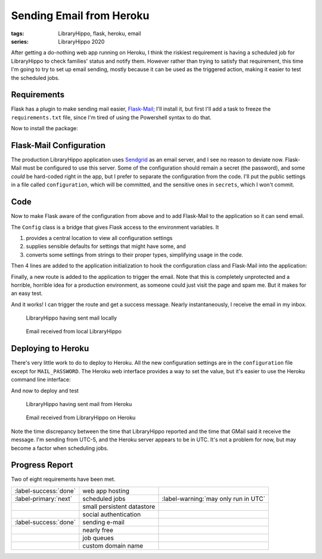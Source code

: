 Sending Email from Heroku
#########################

:tags: LibraryHippo, flask, heroku, email
:series: LibraryHippo 2020

After getting a do-nothing web app running on Heroku, I think the riskiest
requirement is having a scheduled job for LibraryHippo to check families' status
and notify them. However rather than trying to satisfy that requirement, this
time I'm going to try to set up email sending, mostly because it can be used as
the triggered action, making it easier to test the scheduled jobs.


Requirements
============

Flask has a plugin to make sending mail easier,
`Flask-Mail <https://pythonhosted.org/Flask-Mail/>`_; I'll install it, but first
I'll add a task to freeze the ``requirements.txt`` file, since I'm tired of
using the Powershell syntax to do that.

.. code-figure:: tasks.py

    .. code:: python

        @task
        def freeze(c):
            """Freeze pip's requirements.txt. Does not commit the file."""
            import pip

            result = c.run("pip freeze")
            with open("requirements.txt", mode="w") as requirements:
                requirements.write(result.stdout)

Now to install the package:

.. console-figure::

    .. code:: powershell
        :class: m-console
    
        pip install Flask-Mail
        inv freeze

    .. code:: text
        :class: m-nopad

        Collecting Flask-Mail
        Using cached Flask-Mail-0.9.1.tar.gz (45 kB)
        Requirement already satisfied: Flask in d:\sandbox\libraryhippo\venv\lib\site-packages (from Flask-Mail) (1.1.1)
        Collecting blinker
        Using cached blinker-1.4.tar.gz (111 kB)
        Requirement already satisfied: itsdangerous>=0.24 in d:\sandbox\libraryhippo\venv\lib\site-packages (from Flask->Flask-Mail) (1.1.0)
        Requirement already satisfied: Werkzeug>=0.15 in d:\sandbox\libraryhippo\venv\lib\site-packages (from Flask->Flask-Mail) (0.16.1)
        Requirement already satisfied: Jinja2>=2.10.1 in d:\sandbox\libraryhippo\venv\lib\site-packages (from Flask->Flask-Mail) (2.11.1)
        Requirement already satisfied: click>=5.1 in d:\sandbox\libraryhippo\venv\lib\site-packages (from Flask->Flask-Mail) (7.0)
        Requirement already satisfied: MarkupSafe>=0.23 in d:\sandbox\libraryhippo\venv\lib\site-packages (from Jinja2>=2.10.1->Flask->Flask-Mail) (1.1.1)
        Installing collected packages: blinker, Flask-Mail
            Running setup.py install for blinker ... done
            Running setup.py install for Flask-Mail ... done
        Successfully installed Flask-Mail-0.9.1 blinker-1.4

        blinker==1.4
        Click==7.0
        Flask==1.1.1
        Flask-Mail==0.9.1
        gunicorn==20.0.4
        invoke==1.4.1
        itsdangerous==1.1.0
        Jinja2==2.11.1
        MarkupSafe==1.1.1
        python-dotenv==0.10.5
        Werkzeug==0.16.1


Flask-Mail Configuration
========================

The production LibraryHippo application uses `Sendgrid <https://sendgrid.com/>`_
as an email server, and I see no reason to deviate now. Flask-Mail must be
configured to use this server. Some of the configuration should remain a secret
(the password), and some *could* be hard-coded right in the app, but I prefer to
separate the configuration from the code. I'll put the public settings in a file
called ``configuration``, which will be committed, and the sensitive ones in
``secrets``, which I won't commit.

.. code-figure:: configuration

    .. code:: python
   
        MAIL_DEFAULT_SENDER=librarianhippo@gmail.com
        MAIL_PORT=587
        MAIL_SERVER=smtp.sendgrid.net
        MAIL_USE_TLS=True
        MAIL_USERNAME=apikey

.. code-figure:: secrets

    .. code:: python

        # Do not commit this file. It must not be shared.
   
        MAIL_PASSWORD=AN_API_KEY_THAT_I_WONT_SHARE_WITH_YOU


Code
====

Now to make Flask aware of the configuration from above and to add Flask-Mail to
the application so it can send email.

The ``Config`` class is a bridge that gives Flask access to the environment variables. It

1. provides a central location to view all configuration settings
2. supplies sensible defaults for settings that might have some, and
3. converts some settings from strings to their proper types, simplifying usage
   in the code.

.. code-figure:: config.py

    .. code:: python

        import os
        from dotenv import load_dotenv

        basedir = os.path.abspath(os.path.dirname(__file__))
        load_dotenv(os.path.join(basedir, "secrets"))
        load_dotenv(os.path.join(basedir, "configuration"))


        class Config(object):
            MAIL_DEFAULT_SENDER = os.environ.get("MAIL_DEFAULT_SENDER")
            MAIL_PASSWORD = os.environ.get("MAIL_PASSWORD")
            MAIL_PORT = int(os.environ.get("MAIL_PORT") or 25)
            MAIL_SERVER = os.environ.get("MAIL_SERVER")
            MAIL_USE_TLS = os.environ.get("MAIL_USE_TLS") != "False"
            MAIL_USERNAME = os.environ.get("MAIL_USERNAME")


Then 4 lines are added to the application initialization to hook the
configuration class and Flask-Mail into the application:

.. code-figure:: app/__init__.py

    .. code:: python
        :hl_lines: 1 4 7 9

        from config import Config

        from flask import Flask
        from flask_mail import Mail

        app = Flask(__name__)
        app.config.from_object(Config)

        mail = Mail(app)

        from app import routes

Finally, a new route is added to the application to trigger the email. Note that
this is completely unprotected and a horrible, horrible idea for a production
environment, as someone could just visit the page and spam me. But it makes for
an easy test.


.. code-figure:: routes.py

    .. code:: python

        from app import app
        from app import mail
        from datetime import datetime
        from flask_mail import Message

        @app.route("/sendmail")
        def sendmail():
            now = datetime.now().strftime("%c")
            msg = Message("Mail from LibraryHippo", recipients=["blair@blairconrad.com"])
            msg.body = f"test mail from LibraryHippo at {now}"
            msg.html = f"<h1>Test mail from LibraryHippo</h1><p>It's now {now}."
            mail.send(msg)
            return f"Sent mail at {now}"

And it works! I can trigger the route and get a success message. Nearly
instantaneously, I receive the email in my inbox.

.. console-figure::

    .. code:: powershell
        :class: m-console

        inv run

    .. code:: text
        :class: m-nopad

        * Serving Flask app "libraryhippo.py"
        * Environment: production
        WARNING: This is a development server. Do not use it in a production deployment.
        Use a production WSGI server instead.
        * Debug mode: off
        * Running on http://127.0.0.1:5000/ (Press CTRL+C to quit)
        127.0.0.1 - - [07/Feb/2020 06:08:38] "GET /sendmail HTTP/1.1" 200 -


.. figure:: {attach}local-sendmail.png
    :alt: screenshot of LibraryHippo having sent mail locally

    LibraryHippo having sent mail locally


.. figure:: {attach}local-received-mail.png
    :alt: screenshot of email received from local LibraryHippo

    Email received from local LibraryHippo

Deploying to Heroku
===================

There's very little work to do to deploy to Heroku. All the new configuration
settings are in the ``configuration`` file except for ``MAIL_PASSWORD``. The
Heroku web interface provides a way to set the value, but it's easier to use the
Heroku command line interface:

.. console-figure::

    .. code:: powershell
        :class: m-console

        heroku config:set "MAIL_PASSWORD=AN_API_KEY_THAT_I_WONT_SHARE_WITH_YOU"

    .. code:: text
        :class: m-nopad

        Setting MAIL_PASSWORD and restarting ⬢ libraryhippo... done, v4
        MAIL_PASSWORD: AN_API_KEY_THAT_I_WONT_SHARE_WITH_YOU

And now to deploy and test

.. console-figure::

    .. code:: powershell
        :class: m-console

        inv deploy

    .. code:: text
        :class: m-nopad

        remote: Compressing source files... done.
        remote: Building source:
        remote:
        remote: -----> Python app detected
        remote: -----> Need to update SQLite3, clearing cache
        remote: -----> Installing python-3.8.1
        remote: -----> Installing pip
        remote: -----> Installing SQLite3
        remote: Sqlite3 successfully installed.
        remote: -----> Installing requirements with pip
        #
        # a lot of boring pip stuff
        #
        remote:        Successfully installed Click-7.0 Flask-1.1.1 Flask-Mail-0.9.1 Jinja2-2.11.1 MarkupSafe-1.1.1 Werkzeug-0.16.1 blinker-1.4 gunicorn-20.0.4 invoke-1.4.1 itsdangerous-1.1.0 python-dotenv-0.10.5
        remote:
        remote: -----> Discovering process types
        remote:        Procfile declares types -> web
        remote:
        remote: -----> Compressing...
        remote:        Done: 47.9M
        remote: -----> Launching...
        remote:        Released v5
        remote:        https://libraryhippo.herokuapp.com/ deployed to Heroku
        remote:
        remote: Verifying deploy... done.
        To https://git.heroku.com/libraryhippo.git
        3f0598d..ddf4728  lh2020 -> master

.. figure:: {attach}heroku-sendmail.png
    :alt: screenshot of LibraryHippo having sent mail from Heroku

    LibraryHippo having sent mail from Heroku


.. figure:: {attach}heroku-received-mail.png
    :alt: screenshot of email received from LibraryHippo on Heroku

    Email received from LibraryHippo on Heroku

Note the time discrepancy between the time that LibraryHippo reported and the
time that GMail said it receive the message. I'm sending from UTC-5, and the
Heroku server appears to be in UTC. It's not a problem for now, but may become a
factor when scheduling jobs.

Progress Report
===============

Two of eight requirements have been met.

.. csv-table::
    :class: m-table

    :label-success:`done`, web app hosting,
    :label-primary:`next`   , scheduled jobs,  :label-warning:`may only run in UTC`
       , small persistent datastore,
       , social authentication,
    :label-success:`done`, sending e-mail,
       , nearly free,
       , job queues,
       , custom domain name,

